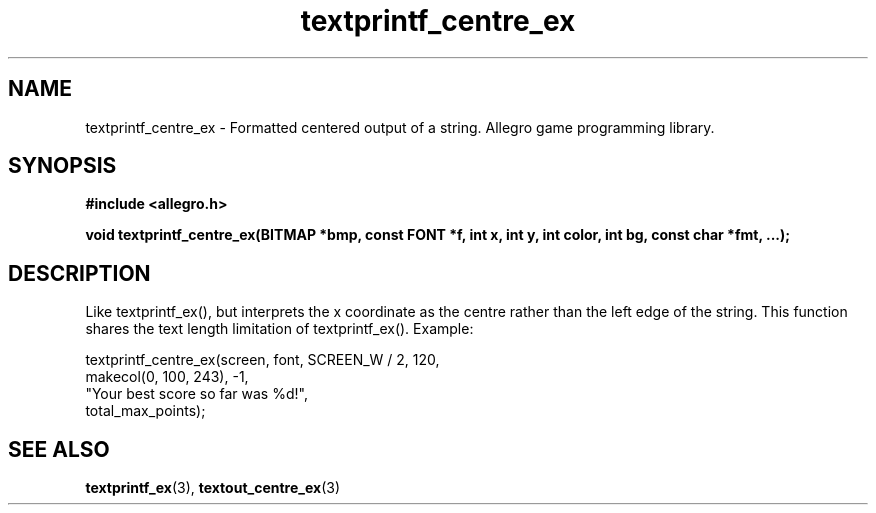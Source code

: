 .\" Generated by the Allegro makedoc utility
.TH textprintf_centre_ex 3 "version 4.4.3" "Allegro" "Allegro manual"
.SH NAME
textprintf_centre_ex \- Formatted centered output of a string. Allegro game programming library.\&
.SH SYNOPSIS
.B #include <allegro.h>

.sp
.B void textprintf_centre_ex(BITMAP *bmp, const FONT *f, int x, int y,
.B int color, int bg, const char *fmt, ...);
.SH DESCRIPTION
Like textprintf_ex(), but interprets the x coordinate as the centre rather
than the left edge of the string. This function shares the text length
limitation of textprintf_ex(). Example:

.nf
   textprintf_centre_ex(screen, font, SCREEN_W / 2, 120,
                        makecol(0, 100, 243), -1,
                        "Your best score so far was %d!",
                        total_max_points);
.fi

.SH SEE ALSO
.BR textprintf_ex (3),
.BR textout_centre_ex (3)
